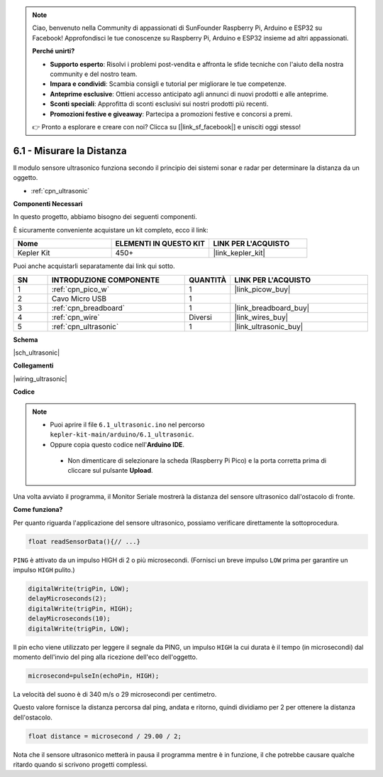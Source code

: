 .. note::

    Ciao, benvenuto nella Community di appassionati di SunFounder Raspberry Pi, Arduino e ESP32 su Facebook! Approfondisci le tue conoscenze su Raspberry Pi, Arduino e ESP32 insieme ad altri appassionati.

    **Perché unirti?**

    - **Supporto esperto**: Risolvi i problemi post-vendita e affronta le sfide tecniche con l'aiuto della nostra community e del nostro team.
    - **Impara e condividi**: Scambia consigli e tutorial per migliorare le tue competenze.
    - **Anteprime esclusive**: Ottieni accesso anticipato agli annunci di nuovi prodotti e alle anteprime.
    - **Sconti speciali**: Approfitta di sconti esclusivi sui nostri prodotti più recenti.
    - **Promozioni festive e giveaway**: Partecipa a promozioni festive e concorsi a premi.

    👉 Pronto a esplorare e creare con noi? Clicca su [|link_sf_facebook|] e unisciti oggi stesso!

.. _ar_ultrasonic:

6.1 - Misurare la Distanza
======================================

Il modulo sensore ultrasonico funziona secondo il principio dei sistemi sonar e radar per determinare la distanza da un oggetto.

* :ref:`cpn_ultrasonic`

**Componenti Necessari**

In questo progetto, abbiamo bisogno dei seguenti componenti.

È sicuramente conveniente acquistare un kit completo, ecco il link:

.. list-table::
    :widths: 20 20 20
    :header-rows: 1

    *   - Nome	
        - ELEMENTI IN QUESTO KIT
        - LINK PER L'ACQUISTO
    *   - Kepler Kit	
        - 450+
        - |link_kepler_kit|

Puoi anche acquistarli separatamente dai link qui sotto.

.. list-table::
    :widths: 5 20 5 20
    :header-rows: 1

    *   - SN
        - INTRODUZIONE COMPONENTE	
        - QUANTITÀ
        - LINK PER L'ACQUISTO

    *   - 1
        - :ref:`cpn_pico_w`
        - 1
        - |link_picow_buy|
    *   - 2
        - Cavo Micro USB
        - 1
        - 
    *   - 3
        - :ref:`cpn_breadboard`
        - 1
        - |link_breadboard_buy|
    *   - 4
        - :ref:`cpn_wire`
        - Diversi
        - |link_wires_buy|
    *   - 5
        - :ref:`cpn_ultrasonic`
        - 1
        - |link_ultrasonic_buy|

**Schema**

|sch_ultrasonic|

**Collegamenti**

|wiring_ultrasonic|

**Codice**

.. note::

   * Puoi aprire il file ``6.1_ultrasonic.ino`` nel percorso ``kepler-kit-main/arduino/6.1_ultrasonic``. 
   * Oppure copia questo codice nell'**Arduino IDE**.

    * Non dimenticare di selezionare la scheda (Raspberry Pi Pico) e la porta corretta prima di cliccare sul pulsante **Upload**.

.. raw:: html
    
    <iframe src=https://create.arduino.cc/editor/sunfounder01/631a1663-ce45-4d46-b8f0-7d10f32097a9/preview?embed style="height:510px;width:100%;margin:10px 0" frameborder=0></iframe>

Una volta avviato il programma, il Monitor Seriale mostrerà la distanza del sensore ultrasonico dall'ostacolo di fronte.

**Come funziona?**

Per quanto riguarda l'applicazione del sensore ultrasonico, possiamo verificare direttamente la sottoprocedura.

.. code-block:: arduino

    float readSensorData(){// ...}

``PING`` è attivato da un impulso HIGH di 2 o più microsecondi. (Fornisci un 
breve impulso ``LOW`` prima per garantire un impulso ``HIGH`` pulito.)

.. code-block:: arduino

    digitalWrite(trigPin, LOW); 
    delayMicroseconds(2);
    digitalWrite(trigPin, HIGH); 
    delayMicroseconds(10);
    digitalWrite(trigPin, LOW); 

Il pin echo viene utilizzato per leggere il segnale da PING, un impulso ``HIGH`` 
la cui durata è il tempo (in microsecondi) dal momento dell'invio del ping alla 
ricezione dell'eco dell'oggetto.

.. code-block:: arduino

    microsecond=pulseIn(echoPin, HIGH);

La velocità del suono è di 340 m/s o 29 microsecondi per centimetro.

Questo valore fornisce la distanza percorsa dal ping, andata e ritorno, quindi dividiamo per 2 per ottenere la distanza dell'ostacolo.

.. code-block:: arduino

    float distance = microsecond / 29.00 / 2;  


Nota che il sensore ultrasonico metterà in pausa il programma mentre è in funzione, il che potrebbe causare qualche ritardo quando si scrivono progetti complessi.
